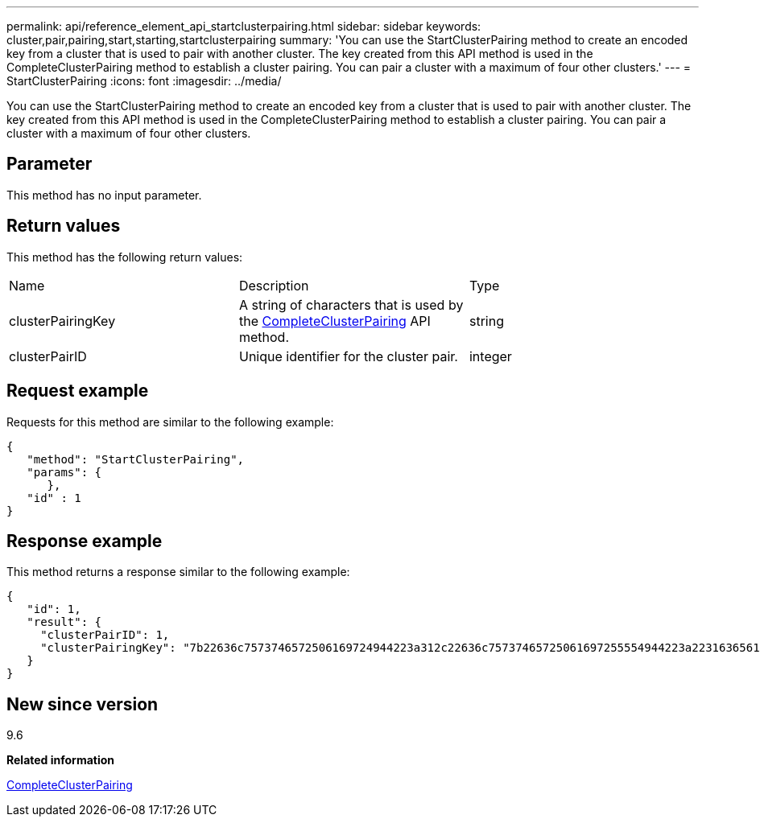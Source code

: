 ---
permalink: api/reference_element_api_startclusterpairing.html
sidebar: sidebar
keywords: cluster,pair,pairing,start,starting,startclusterpairing
summary: 'You can use the StartClusterPairing method to create an encoded key from a cluster that is used to pair with another cluster. The key created from this API method is used in the CompleteClusterPairing method to establish a cluster pairing. You can pair a cluster with a maximum of four other clusters.'
---
= StartClusterPairing
:icons: font
:imagesdir: ../media/

[.lead]
You can use the StartClusterPairing method to create an encoded key from a cluster that is used to pair with another cluster. The key created from this API method is used in the CompleteClusterPairing method to establish a cluster pairing. You can pair a cluster with a maximum of four other clusters.

== Parameter

This method has no input parameter.

== Return values

This method has the following return values:

|===
|Name |Description |Type
a|
clusterPairingKey
a|
A string of characters that is used by the xref:reference_element_api_completeclusterpairing.adoc[CompleteClusterPairing] API method.
a|
string
a|
clusterPairID
a|
Unique identifier for the cluster pair.
a|
integer
|===

== Request example

Requests for this method are similar to the following example:

----
{
   "method": "StartClusterPairing",
   "params": {
      },
   "id" : 1
}
----

== Response example

This method returns a response similar to the following example:

----
{
   "id": 1,
   "result": {
     "clusterPairID": 1,
     "clusterPairingKey": "7b22636c7573746572506169724944223a312c22636c75737465725061697255554944223a2231636561313336322d346338662d343631612d626537322d373435363661393533643266222c22636c7573746572556e697175654944223a2278736d36222c226d766970223a223139322e3136382e3133392e313232222c226e616d65223a224175746f54657374322d63307552222c2270617373776f7264223a22695e59686f20492d64774d7d4c67614b222c22727063436f6e6e656374696f6e4944223a3931333134323634392c22757365726e616d65223a225f5f53465f706169725f50597a796647704c7246564432444a42227d"
   }
}
----

== New since version

9.6

*Related information*

xref:reference_element_api_completeclusterpairing.adoc[CompleteClusterPairing]
